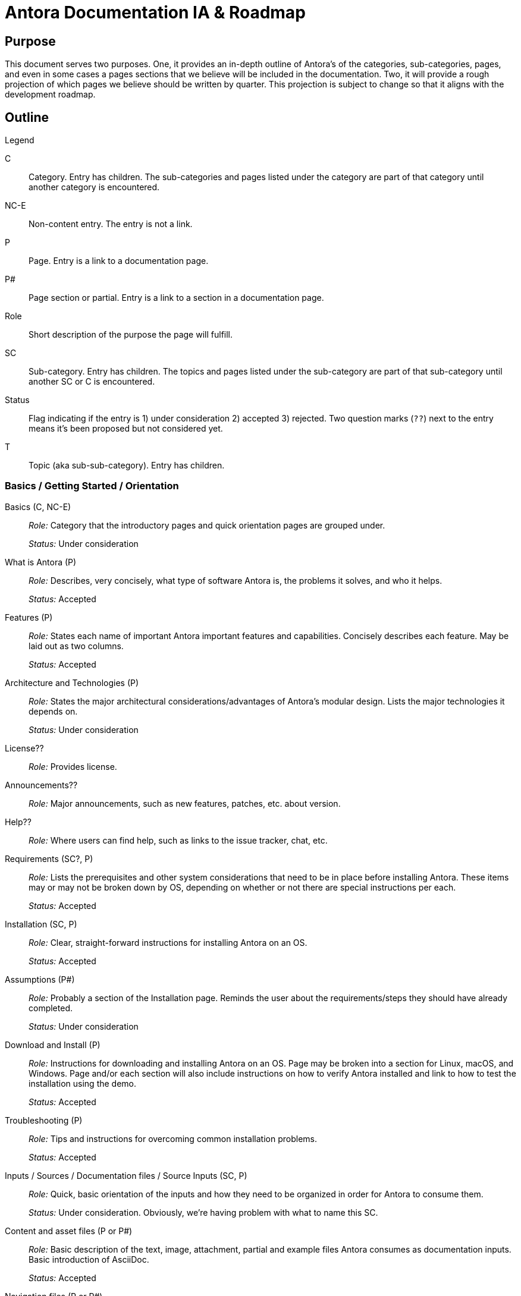 = Antora Documentation IA & Roadmap
:r: Role:
:s: Status:

== Purpose

This document serves two purposes.
One, it provides an in-depth outline of Antora's of the categories, sub-categories, pages, and even in some cases a pages sections that we believe will be included in the documentation.
Two, it will provide a rough projection of which pages we believe should be written by quarter.
This projection is subject to change so that it aligns with the development roadmap.

== Outline

.Legend
****
C::
Category.
Entry has children.
The sub-categories and pages listed under the category are part of that category until another category is encountered.

NC-E::
Non-content entry.
The entry is not a link.

P::
Page.
Entry is a link to a documentation page.

P#::
Page section or partial.
Entry is a link to a section in a documentation page.

Role::
Short description of the purpose the page will fulfill.

SC::
Sub-category.
Entry has children.
The topics and pages listed under the sub-category are part of that sub-category until another SC or C is encountered.

Status::
Flag indicating if the entry is 1) under consideration 2) accepted 3) rejected.
Two question marks (`??`) next to the entry means it's been proposed but not considered yet.

T::
Topic (aka sub-sub-category).
Entry has children.
****

=== Basics / Getting Started / Orientation

Basics (C, NC-E)::
_{r}_ Category that the introductory pages and quick orientation pages are grouped under.
+
_{s}_ Under consideration

What is Antora (P)::
_{r}_ Describes, very concisely, what type of software Antora is, the problems it solves, and who it helps.
+
_{s}_ Accepted

Features (P)::
_{r}_ States each name of important Antora important features and capabilities.
Concisely describes each feature.
May be laid out as two columns.
+
_{s}_ Accepted

Architecture and Technologies (P)::
_{r}_ States the major architectural considerations/advantages of Antora's modular design.
Lists the major technologies it depends on.
+
_{s}_ Under consideration

License??::
_{r}_ Provides license.

Announcements??::
_{r}_ Major announcements, such as new features, patches, etc. about version.

Help??::
_{r}_ Where users can find help, such as links to the issue tracker, chat, etc.

////
Quick Install (for documentation writers/local usage)
 - List of requirements/Assumptions
 - Step 1
 - Step 2
 - ....
 - Installation Success
////

Requirements (SC?, P)::
_{r}_ Lists the prerequisites and other system considerations that need to be in place before installing Antora.
These items may or may not be broken down by OS, depending on whether or not there are special instructions per each.
+
_{s}_ Accepted

Installation (SC, P)::
_{r}_ Clear, straight-forward instructions for installing Antora on an OS.
+
_{s}_ Accepted

Assumptions (P#)::
_{r}_ Probably a section of the Installation page.
Reminds the user about the requirements/steps they should have already completed.
+
_{s}_ Under consideration

Download and Install (P)::
_{r}_ Instructions for downloading and installing Antora on an OS.
Page may be broken into a section for Linux, macOS, and Windows.
Page and/or each section will also include instructions on how to verify Antora installed and link to how to test the installation using the demo.
+
_{s}_ Accepted

Troubleshooting (P)::
_{r}_ Tips and instructions for overcoming common installation problems.
+
_{s}_ Accepted

// Methods
// Method Pros and Cons
// Next Steps

Inputs / Sources / Documentation files / Source Inputs (SC, P)::
_{r}_ Quick, basic orientation of the inputs and how they need to be organized in order for Antora to consume them.
+
_{s}_ Under consideration.
Obviously, we're having problem with what to name this SC.

Content and asset files (P or P#)::
_{r}_ Basic description of the text, image, attachment, partial and example files Antora consumes as documentation inputs.
Basic introduction of AsciiDoc.
+
_{s}_ Accepted

Navigation files (P or P#)::
_{r}_ Basic description of how the navigation content is created and stored.
+
_{s}_ Accepted

Documentation components (P or P#)::
_{r}_ Basic overview of what a documentation component is and how it is structured.
Also includes a review of what the component descriptor is.
+
_{s}_ Accepted

UI (P or P#)::
_{r}_ Basic description of the UI bundle.
+
_{s}_ Accepted

Writing Workflow (P)::
_{r}_ Tutorial that walks through the common steps a documentation writer takes when adding or modifying content in a documentation component.
+
_{s}_ Under consideration.
There are several pending questions about this page.
Dan isn't a fan of the word "`workflow`".
Is this the proper location for a high-level tutorial?

Configure (SC, P)::
_{r}_ Quick, basic orientation of how to configure the Antora pipeline in order to produce a documentation site.
+
_{s}_ Accepted

Playbook project (P or P#)::
_{r}_ Basic description of a playbook project and what it contains.
+
_{s}_ Accepted

Playbook (P or P#)::
_{r}_ Basic overview of playbook, its capabilities, and its functions and options.
+
_{s}_ Accepted

Playbook Workflow (P)::
_{r}_ Tutorial that walks through the common steps a documentation writer takes when modifying and using a playbook.
+
_{s}_ Under consideration.
There are several pending questions about this page.
Dan isn't a fan of the word "`workflow`".
Is this the proper location for a high-level tutorial?

Publish (SC, P)::
_{r}_ Quick, basic orientation of how to run Antora and what it produces.
+
_{s}_ Accepted

The antora command (P or P#)::
_{r}_ Basic description of how to run Antora and generate a documentation site.
May or may not include information about deployment environments (local; dev/testing/staging; production).
+
_{s}_ Accepted

Documentation site (P or P#)::
_{r}_ Basic description of what the generated site includes and how major features, such as URLs and the navigation menu, are determined.
May also touch on search and filtering capabilities, sitemap, 404 and other auxiliary pages.
+
_{s}_ Accepted

Generate Site Workflow (P)::
_{r}_ Tutorial that walks through the common steps a writer takes when running Antora.
+
_{s}_ Under consideration.
There are several pending questions about this page.
Dan isn't a fan of the word "`workflow`".
Is this the proper location for a high-level tutorial?

Try Antora with the Demo project (P)::
_{r}_ Could also be called Test Installation with Demo project.
The purpose of this tutorial would be for users to get quick, hands on experience with Antora--either to test their installation or evaluate it for use--by introducing them and showing them how to use it with the playbook project and documentation components in the organization.
+
_{s}_ Under consideration.
Would this be the right location for this tutorial?
Exactly how detailed would this tutorial be?
Would it even be a tutorial or more of a mention that they can use the Demo to practice the tutorials, functions, etc. on?

=== Components and Organization / File Organization & Components / File & Component Organization

Documentation Component (C, P)::
_{r}_ Full explanation of a documentation component, including its purpose, structure, and what the user should consider when organizing there source files into components.
+
_{s}_ Accepted

Repository Structure (SC, P)::
_{r}_ Full description of the directories and reserved directory and file names in a documentation component.
+
_{s}_ Accepted

Modules & ROOT (P or P#)::
_{r}_ Purpose and usage of the modules directory, ROOT module, and user-named modules.

Pages & Partials (P or P#)::
_{r}_ Purpose and usage of the pages, topic, and partials directories.
Role of index.adoc in ROOT and/or other modules, and what to do if there isn't a file named index.adoc in a component.

Assets (P or P#)::
_{r}_ Purpose and usage of the assets, images, attachments, video, and user-named directories.

Examples (P or P#)::
_{r}_ Purpose and usage of the examples directory.

antora.yml (P)::
_{r}_ Purpose, structure and keys (name, title, version, start_page, nav) in the component descriptor file.

Organizing source files (SC, P)::
_{r}_ Or: Source file organization. The considerations a user should keep in mind when choosing how to organize their source files.
+
_{s}_ Under consideration.
Not sure if this qualifies as an SC or if we've named it correctly.

Versions (P or P#)::
_{r}_ Whether to version a component or not.
How versioning impacts managing the content and the published site.
+
_{s}_ Accepted

Component or module? (P or P#)::
_{r}_ Whether a collection of files should be a component or a module within a component.
How components and modules impact managing the content and the published site.
+
_{s}_ Accepted

One or multiple modules? (P or P#)::
_{r}_ Whether a collection of files should be organized as a single module or many modules within a component.
How multiple modules within a component impact managing the content and the published site.
+
_{s}_ Accepted

Module or topic? (P or P#)::
_{r}_ Whether a collection of files should be organized as a module or a topic within a component.
How topics within a module impact managing the content and the published site.
+
_{s}_ Accepted

index.adoc file or no index.adoc file? (P or P#)::
_{r}_ Whether you want a component to use Antora's page root conventions and/or URL where `./ROOT/index.adoc` would be displayed as the URL `company.com/component-name/`.

Naming directories and files (SC, P)::
_{r}_ Or: Directory and file names.
The considerations a user should keep in mind when choosing what to name the folders and files in their documentation.
+
_{s}_ Under consideration.
Not sure if this qualifies as an SC or if we've named it correctly.

Source to URL (P or P#)::
_{r}_ How the names of the component, module, topic directories and the file names affect a page URL.
The considerations the user should be mindful of both for writers (how filenames can affect system portability) and readers (human readable URLs) when naming.
May also include how names affect aliases, routes, navigation, and filtering.
+
_{s}_ Under consideration.
Not sure how much detail, if any, to include about aliases, routes, navigation, and filtering.

=== Pages

Pages (C, P)::
_{r}_ Full explanation of a page, including its purpose, types, structure, and behaviors.
+
_{s}_ Under consideration.

Types (SC?, P)::
_{r}_ The common types of documentation pages and their purposes.
Types include documentation (single, assembled from partials, combo), home/start/landing and index.adoc/start_page (page the user lands on from the root of the docs site or component), search and search results page, metadata filter and filter results page, generated pages (sitemap, 404).
+
_{s}_ Accepted

Page and UI interactions (P)::
_{r}_ Overview of how each page type and a UI template merge and what the user needs to consider (if anything).
+
_{s}_ Under consideration.

Structure (SC?, P)::
_{r}_ An overview of the major parts of a page from the AsciiDoc syntax perspective, including the purpose of the header, sections, insertions (images, partials, examples), and cross references.
This may also be where we give a full description of how the filename, alias, and URL are related.
+
_{s}_ Under consideration.
There's a lot of ambiguity about how much detail this page should include and whether or not this is where the filename, alias, and URL relationship should be explained.
Is this where a user would look for this info?

=== AsciiDoc

AsciiDoc (C, P)::
_{r}_ Introduction to the AsciiDoc syntax and a high-level overview of its benefits and capabilities.

Header (P)::
_{r}_ Purpose of a page header and a description of the attributes it can contain, including usage examples.
Attributes include: title, aliases, metadata, syntax options, tool conditionals, template conditionals, etc.

Sections (P)::
_{r}_  How to use sections and a description of their levels, titles and attributes.

Paragraphs (P)::
_{r}_  How to use paragraphs and a description of their attributes.

Text Emphasis (P)::
_{r}_  How to use inline text formatting such as bold, italics, highlight, etc.

Special Characters (P)::
_{r}_  How to use special characters.

External Links (P)::
_{r}_  How to link to URLs that are not part of the docs site.

In-page cross references (P)::
_{r}_  How to link to an anchor in the same page.

Page to page cross references (P)::
_{r}_  How to link from one page in the docs site to another page in the docs site.

UI Macros (P)::
_{r}_  How to create UI macros.

Lists (P)::
_{r}_ How to create ordered, unordered, task, and definition lists.

Blockquotes (P)::
_{r}_ How to create quote blocks.

Admonitions (P)::
_{r}_ Or: Notices.
How to create admonition blocks.

Code (P)::
_{r}_ How to create source code blocks, descriptions of their attributes, different ways to include source code (right in file, include from example file or other source).
May also include information about syntax highlighting or this topic may be split out into another page.

Include directive (P)::
_{r}_ How to use the include directive and its options to insert a partial, example, or page into another page.

Insert a partials file (P#)::
_{r}_ How to include an AsciiDoc file from the partials directory into a page.

Insert an examples file (P#)::
_{r}_ How to include a code snippet from the examples directory into a page.

Tables (P)::
_{r}_ How to create tables and use table attributes.

Page Table of Contents (P)::
_{r}_ How to add a TOC to a page and use its attributes.

Math?? (P)::
_{s}_ Under consideration.

Icons?? (P)::
_{s}_ Under consideration.

Images (P)::
_{r}_ How to add an image to a page from the assets/images directory.

Videos (P)::
_{r}_ How to add a video to a page either via a service (Youtube) or from assets/video.

Attachments (P)::
_{r}_ How to link to a downloadable resource in assets/attachments.

Writing Tasks (NC?, SC?)::
_{s}_ Haven't determined the best place to add this group of common task tutorials.
This heading is more of place holder than something that is really under consideration.

Create a New Page (P)::
_{r}_ Tutorial showing how to set up a new AsciiDoc file for use in an Antora pipeline.

Edit a Page (P)::
_{r}_ Considerations, tips and tricks when modifying a page, especially across versions.

Insert a page or partial page (P)::
_{r}_ Tutorial showing how to set up partial files and include a page or partial into another page.

Insert assets and examples (P)::
_{r}_ Tutorial showing how to add assets and examples to a component and then use them in pages.

Link to other pages (P)::
_{r}_ Tutorial showing how to use cross references across the whole spectrum of scenarios.

Change a page's filename (P)::
_{r}_ Tutorial showing how to change a filename and update it across the pipeline.
Alternatives to changing a filename.

Move a page (P)::
_{r}_ Tutorial showing how to move a file and update it across the pipeline.
Alternatives to moving a file.

Remove a page (P)::
_{r}_ Tutorial showing how to delete, remove, or archive a file and update it across the pipeline.

Alias a page (P)::
_{r}_ Tutorial showing how to add an alias to a page and manage it across the pipeline.

=== Page & Site Metadata / Taxonomy / Metadata / Taxonomy & Metadata

Taxonomy & Metadata (C, P)::
_{r}_ Introduction to the taxonomy and metadata management capabilities of Antora and AsciiDoc.

_{s}_ This category is very ambiguous at this time.
What taxonomy/metadata can we add to the site and manage from Antora that affect search engines?
That affects site search?
How do we provide reader filtering by tag, category, author, component/product, version, and custom keys and how do we manage that taxonomy/metadata from Antora?
How does the UI respond to these capabilities?
At what levels (site, component, module, page, etc.,) can these capabilities be exercised from and what has final say?

Specify taxonomy (P)::
_{r}_ Describes how to add taxonomy to the site, per component, per module, and to a specific page.

Site metadata (P)::
_{r}_ Describes how to add metadata to the site (such as a site description).

=== Site Navigation

Site Navigation (C, P)::
_{r}_ Full explanation of the site navigation, including its purpose, input structure, what the user should consider when organizing the navigation source files, and output behavior.
+
_{s}_ Accepted

Navigation input (SC, P)::
_{r}_ Describes the nav.adoc file, including its purpose, format, syntax, structure, and storage locations.

Create a navigation file (P)::
_{r}_ Tutorial describing when a user needs a navigation tree file, where to save it, and how to fill the tree with navigation entries.
This last task is broken into sub-tutorials in the page sections (P#) that follow.

Add a page to a tree (P#)::
_{r}_ Tutorial describing how to add a page to a navigation tree.

Nest pages in a tree (P#)::
_{r}_ Tutorial describing how to nest pages in a navigation tree.

Add external links and non-page entries (P#)::
_{r}_ Tutorial describing how to add external links and non-page/non-content entries to a navigation tree.

Menu assembly (P)::
_{r}_ Describes how to register the navigation files, organize them into the site navigation menu, and any display options

Register a navigation file (P)::
_{r}_ Tutorial describing how users register navigation files in a component, how to order them in that component navigation tree, and how to order them in a site's navigation menu.
The last task is split into the sub-tutorial in the page section (P#) that follows.

Order navigation files in a site menu (P#)::
_{r}_ Tutorial describing how each component's navigation file set gets ordered in the site menu.

Menu level display behavior (P)::
_{s}_ Under consideration.

=== Site Assembly / Site Bootstrap / Site Configuration

Site Assembly (C, P)::
_{r}_ Overview of how the documentation site inputs are aggregated and how Antora knows what to aggregate.
Introduces the playbook and playbook project and their benefits.
Introduces how to run Antora with a specific playbook.

Playbook (SC, P)::
_{r}_ Describes the playbook file purpose.
+
_{s}_ Accepted

Assumptions (P#)::
_{r}_ Probably a section of the Playbook page.
Reminds the user about the requirements/steps they should have already completed.

Formats (P or P#)::
_{r}_ Defines the playbook file formats (YAML, JSON, CSON) and provides examples.

Keys (P or P#)::
_{r}_ Defines the site, component, branch, and ui keys and values.
+
* Site key configuration
* Source key configuration
* UI key configuration
* Output key configuration
* Redirect key configuration
+
_{s}_ Accepted

Create a new playbook (P)::
_{r}_ Tutorial describing how to configure a new playbook.

Generate a site (SC, P)::
_{r}_ Introduces the CLI command and flags used to run Antora and publish a site.
Also introduces common  playbook configurations and environment scenarios.

Antora CLI (P)::
_{r}_ Describes the CLI commands used to run Antora with a playbook and other optional flags.
Provides CLI command examples.

Run Antora (P)::
_{r}_ Tutorial showing how to run Antora, generate a site, and view that site in a browser.

Configure a local playbook (P)::
_{r}_ Tutorial showing how to configure and use a playbook for publishing a site locally for testing and previewing.

Configure a production playbook (P)::
_{r}_ Tutorial showing how to configure and use a playbook for publishing a site to a staging and/or production environment.

Configure a beta site playbook (P)::
_{r}_ Tutorial showing how to configure and use an alternate playbook for publishing a site to a beta, pre-release, or limited access environment (i.e., using a curated selection of components and branches).

Troubleshooting (P)::
_{r}_ We'll probably need a page that lists common playbook and failure to generate / publish errors and how to identify and fix them.
+
_{s}_ Under consideration.

// Publish multiple sites

Playbook project (SC, P)::
_{r}_ Describes the playbook project purpose and structure.
Provides a link to Demo playbook repo to use as a template.

Set up a new project (P)::
_{r}_ Tutorial describing how to set up and seed a new playbook project.

Clone or fetch a project (P)::
_{r}_ Tutorial describing how to clone or fetch an existing playbook project from GitLab and GitHub.

Update a project (P)::
_{r}_ Tutorial describing how to commit and push a modified playbook to its GitLab or GitHub repository.

Site Controls (C?, SC?, P)::
_{r}_ This may be a new category or a subcategory under site assembly.
Introduction to the keys that can control page names, aliases, and URLs; component names, version names, and the site name and URL.

Page URL (P)::
_{r}_ How a page URL is created by Antora and how the user can specify the page URL.

Page alias (P#)::
_{r}_ How to specify a page's URL aliases.
Probably a section of the Page URL page.

Component Name (P)::
_{r}_ How a to specify a component's URL and display name.

Component Version (P#)::
_{r}_ How to specify a component's version display name and which version should be the latest/master/current display version.
Probably a section of the Component Name page.

Site Name (P)::
_{r}_ How a to specify the name of a documentation site.

Site URL (P#)::
_{r}_ How to specify the canonical URL of a documentation site.
Probably a section of the Site Name page.

Site Component (P#)::
_{r}_ How to specify the component that represents the canonical start of the documentation site.
Probably a section of the Site Name page.

Preview Tool Controls (SC, P)::
_{r}_ The page and module level controls to fully preview a page in editing tools such as Atom and Brackets and in the browser (without generation) using the Asciidoctor Chrome and Firefox extensions.

=== UI / Site UI / Site UI & Page Styles

Site UI & Page Styles (C, P)::
_{r}_ Purpose of the UI bundle, what it provides, and how the writer can interact with it when creating pages and generating the site.

Register a UI bundle (P)::
_{r}_ Describes how to add a UI bundle to a playbook.

Apply a template to a page (P)::
_{r}_ Describes how to get a page to use a specific page template.

=== Upgrade

Upgrade (C, P)::
_{r}_ How to upgrade/update to a new Antora version.
Sections probably include: Assumptions, Download/install/some-upgrade-command instructions, Test new pipeline in staging/safe environment; Deploy new version to production; and Troubleshooting.
+
_{s}_ Under consideration.

=== Standard Pipeline

Standard Pipeline (C, P)::
_{r}_ Introduces the high-level processes of the standard pipeline and its package architecture.
+
_{s}_ Under consideration.

Lifecycle (P)::
_{r}_ Illustrates and explains the stages of the pipeline.
+
_{s}_ Under consideration.

API (P)::
_{r}_ The API documentation for the pipeline.
+
_{s}_ Under consideration.

=== Custom Pipeline

Custom Pipeline (C, P)::
_{r}_ Explains how packages, such as a validator, can be added to the pipeline.
+
_{s}_ Under consideration.

=== git Tutorials / git Workflows

git + Writers (C, P)::
_{r}_ Series of tuturials for writers showing them how do git tasks that enhance their collaboration abilities.
+
_{s}_ These tutorials are just proposed ideas and very roughly outlined at this time.

Common git Tasks (P)::
_{r}_ Tutorial showing how to add, commit, amend, and see log.

Forks and Branches (P)::
_{r}_ Tutorial showing how to fork a repository (playbook or component), how to set up the connection between the origin and fork, how to pull, fetch, merge, and rebase, how to get some one else's branch, how to set up and manage branches, and how to push to a branch.

Review, Edit, and Approve (P)::
_{r}_ Tutorial showing how to review a branch locally and using the GitLab/GitHub interface, how to perform edits on an existing branch and commit to it, how to comment and collaborate on a branch in the GitLab/GitHub interface.

git + Docs Managers (C, P)::
_{r}_ Series of tuturials for administrators / managers / maintainers / leads / approvers showing them how do git tasks that enhance their collaboration, review, approval, and release abilities.
+
_{s}_ The tutorials are just proposed ideas at this time.
The tutorials would step the user through the following tasks: test and merge and branch into a version branch or master; create a release of a branch; deploy and publish component-versions; create, manage, and remove/archive future, current and past branches/versions; set up a repository compatible with Antora; rebase and cherry-pick; rollback merged commits; rollback a release.
